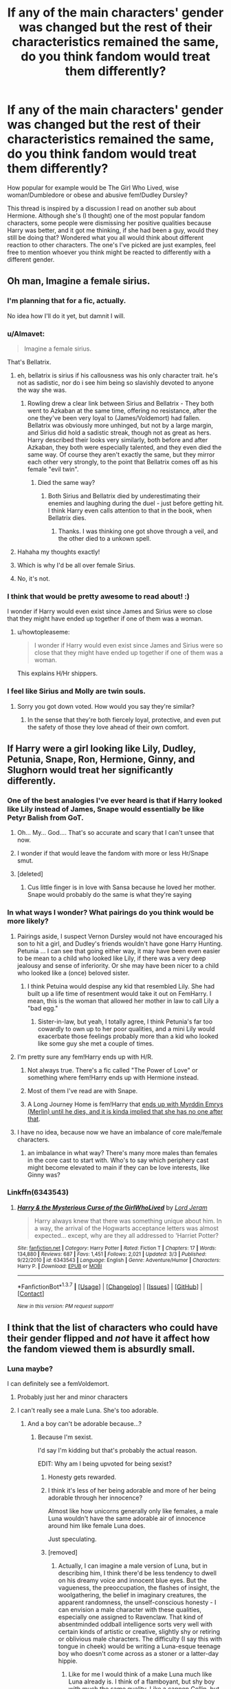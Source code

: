 #+TITLE: If any of the main characters' gender was changed but the rest of their characteristics remained the same, do you think fandom would treat them differently?

* If any of the main characters' gender was changed but the rest of their characteristics remained the same, do you think fandom would treat them differently?
:PROPERTIES:
:Author: 360Saturn
:Score: 36
:DateUnix: 1457827259.0
:DateShort: 2016-Mar-13
:FlairText: Discussion
:END:
How popular for example would be The Girl Who Lived, wise woman!Dumbledore or obese and abusive fem!Dudley Dursley?

This thread is inspired by a discussion I read on another sub about Hermione. Although she's (I thought) one of the most popular fandom characters, some people were dismissing her positive qualities because Harry was better, and it got me thinking, if she had been a guy, would they still be doing that? Wondered what you all would think about different reaction to other characters. The one's I've picked are just examples, feel free to mention whoever you think might be reacted to differently with a different gender.


** Oh man, Imagine a female sirius.
:PROPERTIES:
:Author: Triliro
:Score: 35
:DateUnix: 1457828101.0
:DateShort: 2016-Mar-13
:END:

*** I'm planning that for a fic, actually.

No idea how I'll do it yet, but damnit I will.
:PROPERTIES:
:Author: Averant
:Score: 16
:DateUnix: 1457835875.0
:DateShort: 2016-Mar-13
:END:


*** u/Almavet:
#+begin_quote
  Imagine a female sirius.
#+end_quote

That's Bellatrix.
:PROPERTIES:
:Author: Almavet
:Score: 11
:DateUnix: 1457848042.0
:DateShort: 2016-Mar-13
:END:

**** eh, bellatrix is sirius if his callousness was his only character trait. he's not as sadistic, nor do i see him being so slavishly devoted to anyone the way she was.
:PROPERTIES:
:Author: schrodingergone
:Score: 8
:DateUnix: 1457875647.0
:DateShort: 2016-Mar-13
:END:

***** Rowling drew a clear link between Sirius and Bellatrix - They both went to Azkaban at the same time, offering no resistance, after the one they've been very loyal to (James/Voldemort) had fallen. Bellatrix was obviously more unhinged, but not by a large margin, and Sirius did hold a sadistic streak, though not as great as hers. Harry described their looks very similarly, both before and after Azkaban, they both were especially talented, and they even died the same way. Of course they aren't exactly the same, but they mirror each other very strongly, to the point that Bellatrix comes off as his female "evil twin".
:PROPERTIES:
:Author: Almavet
:Score: 15
:DateUnix: 1457881191.0
:DateShort: 2016-Mar-13
:END:

****** Died the same way?
:PROPERTIES:
:Author: Puidwen
:Score: 1
:DateUnix: 1457939259.0
:DateShort: 2016-Mar-14
:END:

******* Both Sirius and Bellatrix died by underestimating their enemies and laughing during the duel - just before getting hit. I think Harry even calls attention to that in the book, when Bellatrix dies.
:PROPERTIES:
:Author: Almavet
:Score: 4
:DateUnix: 1457945133.0
:DateShort: 2016-Mar-14
:END:

******** Thanks. I was thinking one got shove through a veil, and the other died to a unkown spell.
:PROPERTIES:
:Author: Puidwen
:Score: 1
:DateUnix: 1458029856.0
:DateShort: 2016-Mar-15
:END:


**** Hahaha my thoughts exactly!
:PROPERTIES:
:Author: rimasshai
:Score: 1
:DateUnix: 1457866586.0
:DateShort: 2016-Mar-13
:END:


**** Which is why I'd be all over female Sirius.
:PROPERTIES:
:Author: UndeadBBQ
:Score: 1
:DateUnix: 1457875599.0
:DateShort: 2016-Mar-13
:END:


**** No, it's not.
:PROPERTIES:
:Author: Karinta
:Score: 1
:DateUnix: 1457914495.0
:DateShort: 2016-Mar-14
:END:


*** I think that would be pretty awesome to read about! :)

I wonder if Harry would even exist since James and Sirius were so close that they might have ended up together if one of them was a woman.
:PROPERTIES:
:Author: Canadian_Squirrel
:Score: 3
:DateUnix: 1457858550.0
:DateShort: 2016-Mar-13
:END:

**** u/howtopleaseme:
#+begin_quote
  I wonder if Harry would even exist since James and Sirius were so close that they might have ended up together if one of them was a woman.
#+end_quote

This explains H/Hr shippers.
:PROPERTIES:
:Author: howtopleaseme
:Score: 9
:DateUnix: 1457875952.0
:DateShort: 2016-Mar-13
:END:


*** I feel like Sirius and Molly are twin souls.
:PROPERTIES:
:Author: starazona
:Score: 1
:DateUnix: 1457834874.0
:DateShort: 2016-Mar-13
:END:

**** Sorry you got down voted. How would you say they're similar?
:PROPERTIES:
:Author: boomberrybella
:Score: 2
:DateUnix: 1457880741.0
:DateShort: 2016-Mar-13
:END:

***** In the sense that they're both fiercely loyal, protective, and even put the safety of those they love ahead of their own comfort.
:PROPERTIES:
:Author: starazona
:Score: 2
:DateUnix: 1457885251.0
:DateShort: 2016-Mar-13
:END:


** If Harry were a girl looking like Lily, Dudley, Petunia, Snape, Ron, Hermione, Ginny, and Slughorn would treat her significantly differently.
:PROPERTIES:
:Author: InquisitorCOC
:Score: 28
:DateUnix: 1457828138.0
:DateShort: 2016-Mar-13
:END:

*** One of the best analogies I've ever heard is that if Harry looked like Lily instead of James, Snape would essentially be like Petyr Balish from GoT.
:PROPERTIES:
:Author: ptrst
:Score: 29
:DateUnix: 1457852862.0
:DateShort: 2016-Mar-13
:END:

**** Oh... My... God.... That's so accurate and scary that I can't unsee that now.
:PROPERTIES:
:Author: Cersei_nemo
:Score: 7
:DateUnix: 1457883648.0
:DateShort: 2016-Mar-13
:END:


**** I wonder if that would leave the fandom with more or less Hr/Snape smut.
:PROPERTIES:
:Score: 2
:DateUnix: 1458640291.0
:DateShort: 2016-Mar-22
:END:


**** [deleted]
:PROPERTIES:
:Score: 1
:DateUnix: 1457875194.0
:DateShort: 2016-Mar-13
:END:

***** Cus little finger is in love with Sansa because he loved her mother. Snape would probably do the same is what they're saying
:PROPERTIES:
:Author: Dualmilion
:Score: 7
:DateUnix: 1457875645.0
:DateShort: 2016-Mar-13
:END:


*** In what ways I wonder? What pairings do you think would be more likely?
:PROPERTIES:
:Author: 360Saturn
:Score: 4
:DateUnix: 1457831943.0
:DateShort: 2016-Mar-13
:END:

**** Pairings aside, I suspect Vernon Dursley would not have encouraged his son to hit a girl, and Dudley's friends wouldn't have gone Harry Hunting. Petunia ... I can see that going either way, it may have been even easier to be mean to a child who looked like Lily, if there was a very deep jealousy and sense of inferiority. Or she may have been nicer to a child who looked like a (once) beloved sister.
:PROPERTIES:
:Author: t1mepiece
:Score: 28
:DateUnix: 1457837238.0
:DateShort: 2016-Mar-13
:END:

***** I think Petuina would despise any kid that resembled Lily. She had built up a life time of resentment would take it out on FemHarry. I mean, this is the woman that allowed her mother in law to call Lily a "bad egg."
:PROPERTIES:
:Author: Lyion
:Score: 11
:DateUnix: 1457840559.0
:DateShort: 2016-Mar-13
:END:

****** Sister-in-law, but yeah, I totally agree, I think Petunia's far too cowardly to own up to her poor qualities, and a mini Lily would exacerbate those feelings probably more than a kid who looked like some guy she met a couple of times.
:PROPERTIES:
:Author: bisonburgers
:Score: 6
:DateUnix: 1457856896.0
:DateShort: 2016-Mar-13
:END:


**** I'm pretty sure any fem!Harry ends up with H/R.
:PROPERTIES:
:Author: howtopleaseme
:Score: 1
:DateUnix: 1457876033.0
:DateShort: 2016-Mar-13
:END:

***** Not always true. There's a fic called "The Power of Love" or something where fem!Harry ends up with Hermione instead.
:PROPERTIES:
:Author: Cersei_nemo
:Score: 1
:DateUnix: 1457883735.0
:DateShort: 2016-Mar-13
:END:


***** Most of them I've read are with Snape.
:PROPERTIES:
:Author: fearandselfloathing_
:Score: 1
:DateUnix: 1457916355.0
:DateShort: 2016-Mar-14
:END:


***** A Long Journey Home is fem!Harry that [[/spoiler][ends up with Myrddin Emrys (Merlin) until he dies, and it is kinda implied that she has no one after that]].
:PROPERTIES:
:Author: yarglethatblargle
:Score: 1
:DateUnix: 1457930058.0
:DateShort: 2016-Mar-14
:END:


**** I have no idea, because now we have an imbalance of core male/female characters.
:PROPERTIES:
:Author: InquisitorCOC
:Score: 0
:DateUnix: 1457832655.0
:DateShort: 2016-Mar-13
:END:

***** an imbalance in what way? There's many more males than females in the core cast to start with. Who's to say which periphery cast might become elevated to main if they can be love interests, like Ginny was?
:PROPERTIES:
:Author: 360Saturn
:Score: 14
:DateUnix: 1457836495.0
:DateShort: 2016-Mar-13
:END:


*** Linkffn(6343543)
:PROPERTIES:
:Author: 0Foxy0Engineer0
:Score: 1
:DateUnix: 1457950522.0
:DateShort: 2016-Mar-14
:END:

**** [[http://www.fanfiction.net/s/6343543/1/][*/Harry & the Mysterious Curse of the GirlWhoLived/*]] by [[https://www.fanfiction.net/u/13839/Lord-Jeram][/Lord Jeram/]]

#+begin_quote
  Harry always knew that there was something unique about him. In a way, the arrival of the Hogwarts acceptance letters was almost expected... except, why are they all addressed to 'Harriet Potter?
#+end_quote

^{/Site/: [[http://www.fanfiction.net/][fanfiction.net]] *|* /Category/: Harry Potter *|* /Rated/: Fiction T *|* /Chapters/: 17 *|* /Words/: 134,880 *|* /Reviews/: 687 *|* /Favs/: 1,451 *|* /Follows/: 2,021 *|* /Updated/: 3/3 *|* /Published/: 9/22/2010 *|* /id/: 6343543 *|* /Language/: English *|* /Genre/: Adventure/Humor *|* /Characters/: Harry P. *|* /Download/: [[http://www.p0ody-files.com/ff_to_ebook/ffn-bot/index.php?id=6343543&source=ff&filetype=epub][EPUB]] or [[http://www.p0ody-files.com/ff_to_ebook/ffn-bot/index.php?id=6343543&source=ff&filetype=mobi][MOBI]]}

--------------

*FanfictionBot*^{1.3.7} *|* [[[https://github.com/tusing/reddit-ffn-bot/wiki/Usage][Usage]]] | [[[https://github.com/tusing/reddit-ffn-bot/wiki/Changelog][Changelog]]] | [[[https://github.com/tusing/reddit-ffn-bot/issues/][Issues]]] | [[[https://github.com/tusing/reddit-ffn-bot/][GitHub]]] | [[[https://www.reddit.com/message/compose?to=%2Fu%2Ftusing][Contact]]]

^{/New in this version: PM request support!/}
:PROPERTIES:
:Author: FanfictionBot
:Score: 1
:DateUnix: 1457950560.0
:DateShort: 2016-Mar-14
:END:


** I think that the list of characters who could have their gender flipped and /not/ have it affect how the fandom viewed them is absurdly small.
:PROPERTIES:
:Author: Iyrsiiea
:Score: 21
:DateUnix: 1457828697.0
:DateShort: 2016-Mar-13
:END:

*** Luna maybe?

I can definitely see a femVoldemort.
:PROPERTIES:
:Author: TheGreatGatsby2827
:Score: 14
:DateUnix: 1457830987.0
:DateShort: 2016-Mar-13
:END:

**** Probably just her and minor characters
:PROPERTIES:
:Author: starazona
:Score: 7
:DateUnix: 1457835486.0
:DateShort: 2016-Mar-13
:END:


**** I can't really see a male Luna. She's too adorable.
:PROPERTIES:
:Author: Averant
:Score: 10
:DateUnix: 1457835932.0
:DateShort: 2016-Mar-13
:END:

***** And a boy can't be adorable because...?
:PROPERTIES:
:Author: t1mepiece
:Score: 17
:DateUnix: 1457838066.0
:DateShort: 2016-Mar-13
:END:

****** Because I'm sexist.

I'd say I'm kidding but that's probably the actual reason.

EDIT: Why am I being upvoted for being sexist?
:PROPERTIES:
:Author: Averant
:Score: 42
:DateUnix: 1457841642.0
:DateShort: 2016-Mar-13
:END:

******* Honesty gets rewarded.
:PROPERTIES:
:Author: UndeadBBQ
:Score: 22
:DateUnix: 1457875681.0
:DateShort: 2016-Mar-13
:END:


******* I think it's less of her being adorable and more of her being adorable through her innocence?

Almost like how unicorns generally only like females, a male Luna wouldn't have the same adorable air of innocence around him like female Luna does.

Just speculating.
:PROPERTIES:
:Author: NaughtyGaymer
:Score: 10
:DateUnix: 1457869887.0
:DateShort: 2016-Mar-13
:END:


******* [removed]
:PROPERTIES:
:Score: 4
:DateUnix: 1457892765.0
:DateShort: 2016-Mar-13
:END:

******** Actually, I can imagine a male version of Luna, but in describing him, I think there'd be less tendency to dwell on his dreamy voice and innocent blue eyes. But the vagueness, the preoccupation, the flashes of insight, the woolgathering, the belief in imaginary creatures, the apparent randomness, the unself-conscious honesty - I can envision a male character with these qualities, especially one assigned to Ravenclaw. That kind of absentminded oddball intelligence sorts very well with certain kinds of artistic or creative, slightly shy or retiring or oblivious male characters. The difficulty (I say this with tongue in cheek) would be writing a Luna-esque teenage boy who doesn't come across as a stoner or a latter-day hippie.
:PROPERTIES:
:Author: beta_reader
:Score: 16
:DateUnix: 1457907738.0
:DateShort: 2016-Mar-14
:END:

********* Like for me I would think of a make Luna much like Luna already is. I think of a flamboyant, but shy boy with much the same quality. Like a cannon Collin, but more..... Flighty is not the right word, but along that train of thought
:PROPERTIES:
:Author: 0Foxy0Engineer0
:Score: 1
:DateUnix: 1457950762.0
:DateShort: 2016-Mar-14
:END:


******* u/deleted:
#+begin_quote
  Why am I being upvoted for being sexist?
#+end_quote

If you can recognise it you can address it.
:PROPERTIES:
:Score: 8
:DateUnix: 1457878808.0
:DateShort: 2016-Mar-13
:END:


******* BECAUSE.... REASONS!!
:PROPERTIES:
:Author: TinyFoxFairyGirl
:Score: 1
:DateUnix: 1457864433.0
:DateShort: 2016-Mar-13
:END:

******** Yes
:PROPERTIES:
:Author: 0Foxy0Engineer0
:Score: 1
:DateUnix: 1457950620.0
:DateShort: 2016-Mar-14
:END:


** If Harry were female, she'd get a lot more hate for how whiny she was in /OotP/.
:PROPERTIES:
:Author: jeffala
:Score: 20
:DateUnix: 1457856327.0
:DateShort: 2016-Mar-13
:END:


** If it's Harry, the whole dynamic changes because she would be spending time in the girls' dorm, relating more regularly with the other witches and probably having very little to do with the Weasleys.

Flipping Hermione into a nerdy sixth dormmate would put the main cast into a particularly male-minded state. I think the story would lose quite a bit of perspective and 'Horatio' would be competing with Neville for sympathy.

Flipping Ron to Veronica might have less disruptive impact and more positive outcomes, as her courage would be lauded and her moments of selfishness and distrust might be ascribed to being affected emotionally. Girls turning attitudes on their friends isn't seen as exactly the same sort of betrayal as Ron's breaking loyalty was.

The best option might be to reverse all three, as Harriet and Veronica might still bond more for being the sporty sort compared to Lavender and Parvati, and a scruffy but smart Horatio might be accepted more readily as taking a brotherly concern for Harriet and carrying a torch for the loud, clumsy but ultimately funny and supportive Veronica.

So many interpretations are possible.
:PROPERTIES:
:Author: wordhammer
:Score: 32
:DateUnix: 1457837541.0
:DateShort: 2016-Mar-13
:END:

*** In that case, Ginny would also behave more naturally in front of Harriet, and they might find out the Diary earlier together with Veronica.
:PROPERTIES:
:Author: InquisitorCOC
:Score: 10
:DateUnix: 1457842966.0
:DateShort: 2016-Mar-13
:END:


*** Thats the problem with this question is that most of Ron's problems stem from his jealousy, which comes from being the 6th son.
:PROPERTIES:
:Author: howtopleaseme
:Score: 5
:DateUnix: 1457876179.0
:DateShort: 2016-Mar-13
:END:

**** Gender-flip all the Weasley kids then maybe? Ginny becomes Arthur (or Molly)'s long-awaited son after a string of daughters. That might make for an interesting AU in itself.
:PROPERTIES:
:Author: 360Saturn
:Score: 9
:DateUnix: 1457889056.0
:DateShort: 2016-Mar-13
:END:

***** Then you'd have to flip to Fem!Harry as well so Ron could feel properly inferior to her friend.
:PROPERTIES:
:Author: howtopleaseme
:Score: 2
:DateUnix: 1457943040.0
:DateShort: 2016-Mar-14
:END:


*** All three reversed has been done in Chapters 30 and 31 of Darklooshkin's "The Random Craziness File"

[[https://www.fanfiction.net/s/8222091/30/The-random-craziness-file]]
:PROPERTIES:
:Author: Starfox5
:Score: 2
:DateUnix: 1457861697.0
:DateShort: 2016-Mar-13
:END:


*** u/Karinta:
#+begin_quote
  Flipping Ron to Veronica
#+end_quote

I fucking *hate* when people automatically assume those names are somehow equivalent. "Veronica" has no connection with the Weasley theme-naming (royalty).
:PROPERTIES:
:Author: Karinta
:Score: 4
:DateUnix: 1457844993.0
:DateShort: 2016-Mar-13
:END:

**** Veronica is just a quick and easy way for someone to point out that it's Ron Weasley, but a girl. Helps keep that connection to canon, while still being fanfiction.

What kind of royalty has the name of /Percy/?
:PROPERTIES:
:Author: yarglethatblargle
:Score: 16
:DateUnix: 1457849073.0
:DateShort: 2016-Mar-13
:END:

***** His name's Percival- this, their father Arthur and Ginevra (a variant of Guinivere) all relate to the Camelot story. Ronald is a Scots name meaning great counselor, and it has a certain vocal similarity to the author's friend Sean, who was partly a model for the character.

I grabbed Veronica for the association as you said, but it might have been better if she were named Izzy (as in Yseult or Isabelle).
:PROPERTIES:
:Author: wordhammer
:Score: 13
:DateUnix: 1457849459.0
:DateShort: 2016-Mar-13
:END:

****** There is nothing in canon saying that his name is Percival, just like how Fred is Fred and not Frederick. Honestly, the Weasley name theme that you brought up is subtle enough that ignoring it would probably be fine. If it was a Black, not so much (except for Phineas Nigellus, even though it has Greek mythology and Hebrew connections).

Didn't know that about the meaning of Ronald. Pretty cool. My name only means son of [name] and that's boring as all hell.
:PROPERTIES:
:Author: yarglethatblargle
:Score: 6
:DateUnix: 1457850103.0
:DateShort: 2016-Mar-13
:END:

******* u/zsmg:
#+begin_quote
  There is nothing in canon saying that his name is Percival
#+end_quote

No his full name is Percival Ignatius Weasley, this is revealed during Harry's Ministry hearing in OotP.
:PROPERTIES:
:Author: zsmg
:Score: 21
:DateUnix: 1457857317.0
:DateShort: 2016-Mar-13
:END:


******* Honestly, it's not that their naming theme is subtle, but rather that we very rarely hear the full versions of their names. On one hand, you have names like “Bill”, “Charlie”, or “Ginny”; and on the other hand, there is the seldom-heard “William”, “Charles”, or “Ginevra”. Fred and George are also a part of the theme, albeit more subtly, as there was a king named George who ruled immediately after a king named Frederick (which “Fred” is a diminutive of) due to the latter's early demise; I'd think it a fitting set of names for twins if one were to try keeping with the naming theme. Percival, likewise, since his name is also of the princely sort.

The one who doesn't fit the theme naming fully is actually Ronald, but only because his name is a Scots one and I suspect that anyone trying to go for theme naming of this sort would lose their steam at the 6th kid of the same sex.
:PROPERTIES:
:Author: Kazeto
:Score: 4
:DateUnix: 1457916057.0
:DateShort: 2016-Mar-14
:END:


***** Percival was one of King Arthur's knights, BTW.
:PROPERTIES:
:Author: Karinta
:Score: 2
:DateUnix: 1457849829.0
:DateShort: 2016-Mar-13
:END:

****** The name Perceval is also known to be the surname of a British PM, so it's possible he was called that as a reference to what his role in the story was. A politician, named after a real life politician.
:PROPERTIES:
:Author: Cersei_nemo
:Score: 3
:DateUnix: 1457883348.0
:DateShort: 2016-Mar-13
:END:


****** Sir Percival was the knight who saw the Grail. Though I don't think he was royalty off the top of my head. Been a while since I read any Arthurian mythos stuff, and even then it was only Sir Gawain and the Green Knight.
:PROPERTIES:
:Author: yarglethatblargle
:Score: 2
:DateUnix: 1457850267.0
:DateShort: 2016-Mar-13
:END:

******* You can stretch it to say that all landed knights and lords are related to royalty, but very few of them are outright members of a monarch's family. Distantly related perhaps, but none of them are outright members of royalty.
:PROPERTIES:
:Author: Cersei_nemo
:Score: 1
:DateUnix: 1457883548.0
:DateShort: 2016-Mar-13
:END:


**** u/zsmg:
#+begin_quote
  "Veronica" has no connection with the Weasley theme-naming (royalty).
#+end_quote

There's never been a king called "Ronald" though, so his name doesn't quite fit the naming theme.
:PROPERTIES:
:Author: zsmg
:Score: 4
:DateUnix: 1457857574.0
:DateShort: 2016-Mar-13
:END:

***** Just because it isn't so obvious as being the name of a king doesn't mean that Ronald has no relation to royalty. It means Mighty counsellor/ ruler.
:PROPERTIES:
:Author: froggym
:Score: 1
:DateUnix: 1457871448.0
:DateShort: 2016-Mar-13
:END:


***** [[http://www.behindthename.com/name/ronald][Ronald]] is a Scottish form of [[http://www.behindthename.com/name/ragnvaldr][Ragnvaldr]], an Old Norse name roughly meaning "counsel of a ruler". So it does fit, though through a circuitous route. And anyway, JKR came up with his name before any of his family's names.
:PROPERTIES:
:Author: Karinta
:Score: 1
:DateUnix: 1457881346.0
:DateShort: 2016-Mar-13
:END:

****** u/zsmg:
#+begin_quote
  So it does fit, though through a circuitous route.
#+end_quote

By this definition Veronica would count as well as Ptolemaic is a /Greek/ (Greeks are European) royal family who happens to rule Egypt.

Personally I suspect that the name is supposed to be "counsel/advice to a ruler", as someone who gives counsel or advice to a ruler will always be in the shadow of a ruler. It also happens to be that all of Ron's siblings, parents and best friend are named after English or British rulers. Furthermore the meaning of Harry's name, whether it's diminutive of Henry or Harold, can mean "home ruler" or "army" "ruler". This fits Ron's character as he is forever overshadowed by his best friend and siblings.

Do I think Veronica is a perfect match? No, as it lacks the same subtle meaning. But as a non-British/English ruler name it would still work.
:PROPERTIES:
:Author: zsmg
:Score: 2
:DateUnix: 1457946104.0
:DateShort: 2016-Mar-14
:END:


****** Veronica is the Latin version of berenice which was one of the commonly used names for ptolemaic queens
:PROPERTIES:
:Author: PawnJJ
:Score: 1
:DateUnix: 1457906151.0
:DateShort: 2016-Mar-14
:END:

******* The Latin version of an old Greek name. I'd think it unlikely that they'd be aware of any meaning the name might possibly have since all the names they gave to their children were rather ... British, be it English or Scots, and the wizarding community seems a tad isolated.

In any case, not like I'd mind if any author decided to use that name for a gender-flipped Ron, for as long as it actually made any sense in the story.
:PROPERTIES:
:Author: Kazeto
:Score: 1
:DateUnix: 1457916298.0
:DateShort: 2016-Mar-14
:END:


******* u/Karinta:
#+begin_quote
  Ptolemaic
#+end_quote

The theme naming for the Weasleys is British/European royalty, and in particular the Arthurian legends.
:PROPERTIES:
:Author: Karinta
:Score: 1
:DateUnix: 1457922305.0
:DateShort: 2016-Mar-14
:END:


*** u/Frix:
#+begin_quote
  horatio
#+end_quote

A male version of the name "Hermione" would be "Orestes".
:PROPERTIES:
:Author: Frix
:Score: 1
:DateUnix: 1457937024.0
:DateShort: 2016-Mar-14
:END:


*** [deleted]
:PROPERTIES:
:Score: 0
:DateUnix: 1457840463.0
:DateShort: 2016-Mar-13
:END:

**** Rest assured, if I were to write such a tale, they'd be Laurel, Donna and Orpheus.

And Laurel's overweight, domineering cousin would be Barbara Dursley.
:PROPERTIES:
:Author: wordhammer
:Score: 4
:DateUnix: 1457850277.0
:DateShort: 2016-Mar-13
:END:


** Well, first of all, if it were Harriet Potter and the Philosopher's Stone, I suspect that it would not have become a worldwide phenomenon, and we wouldn't be here (in this sub). Which is a shame, but hard to to deny.

It is simply much harder to convince boys to read books with female protagonists than it is to convince girls to read books with male protagonists. And it probably holds true into adulthood. I simply can't think of many books with female protagonists I can imagine many men reading.
:PROPERTIES:
:Author: t1mepiece
:Score: 21
:DateUnix: 1457836243.0
:DateShort: 2016-Mar-13
:END:

*** The Hunger Games?
:PROPERTIES:
:Author: ShannahM
:Score: 11
:DateUnix: 1457837887.0
:DateShort: 2016-Mar-13
:END:

**** There are always exceptions. And it's easier with older boys than younger. But Katniss is not exactly gender-typical in her behavior, dress, and attitudes. A girl who hunts for food, is an excellent archer, doesn't express (or even deal with) her emotions well, and is in a survival contest is a lot easier sell to boys than most female characters. And seriously, gender-flipping Katniss would make almost no difference to the character - although it obviously would to some of the plot.
:PROPERTIES:
:Author: t1mepiece
:Score: 20
:DateUnix: 1457838545.0
:DateShort: 2016-Mar-13
:END:

***** While I can't disagree with what you said, I do think there are a lot of very feminine things that Katniss goes through. I thought her confusion on which boy she liked honestly so close to my own confusion as a girl trying to figure out what it even meant to have a crush and kissing someone what kissing wasn't even all that fun. I think if Katniss had been a guy, his confusing feelings on which girl he liked would have been treated very differently.

I have some major issues with those books, but I do think the author did a really good job making her feel very female and very teenage in terms of her progressing maturity.
:PROPERTIES:
:Author: bisonburgers
:Score: 5
:DateUnix: 1457857437.0
:DateShort: 2016-Mar-13
:END:

****** I'm not saying she's not an accurate portrayal of a teenage girl. I'm saying it's easier to get boys to read books about a girl who has obvious "masculine" traits like hunting and survival skills, rather than books about a more traditionally feminine girl. And popular series with a female protagonist are still the exception, not the norm.
:PROPERTIES:
:Author: t1mepiece
:Score: 2
:DateUnix: 1457873330.0
:DateShort: 2016-Mar-13
:END:

******* Only because everyone tells boys they shouldn't read books (or watch tv shows or movies) about girls. Kids themselves don't actually see such a difference until an adult puts it there in their heads.
:PROPERTIES:
:Author: 360Saturn
:Score: 1
:DateUnix: 1457889284.0
:DateShort: 2016-Mar-13
:END:


******* Ah, got it. Yeah, I'd agree with that.
:PROPERTIES:
:Author: bisonburgers
:Score: 1
:DateUnix: 1457890735.0
:DateShort: 2016-Mar-13
:END:


**** Hunger games has a decade on Harry Potter. It might not seem like much time but things have changed a lot. It really is for a different audience.
:PROPERTIES:
:Author: froggym
:Score: 4
:DateUnix: 1457871559.0
:DateShort: 2016-Mar-13
:END:


**** That's a book about murdering loads of people with a female lead that is basically a stereotypical boy. Like if they'd changed Harriet into that kind of person and Hogwarts into Battle School then maybe.
:PROPERTIES:
:Score: 1
:DateUnix: 1457878995.0
:DateShort: 2016-Mar-13
:END:


*** I dunno, Harriet the Spy and the Philosopher's Stone has a strong appeal.
:PROPERTIES:
:Author: Krististrasza
:Score: 1
:DateUnix: 1457868971.0
:DateShort: 2016-Mar-13
:END:


** [deleted]
:PROPERTIES:
:Score: 7
:DateUnix: 1457866942.0
:DateShort: 2016-Mar-13
:END:

*** There's "Harry Potter: The Serpent Lord" with a female Draco.

linkffn(6863983)
:PROPERTIES:
:Author: Starfox5
:Score: 2
:DateUnix: 1457880488.0
:DateShort: 2016-Mar-13
:END:

**** Oh my goodness. I liked the premise, but seriously? I'm ten chapters in and Harry just cast "*/incancerous/*," presumably inflicting his enemy with rapid, uncontrolled cell division.

There's also this beauty of a line:

#+begin_quote
  On the evening of April twenty eighth, Hagrid had Norberta - he called the dragonett like that - go asleep thanks to special food and a potion and placed her into the transportation box.
#+end_quote

Go asleep. Yikes.
:PROPERTIES:
:Author: lettuceeatcake
:Score: 4
:DateUnix: 1457970361.0
:DateShort: 2016-Mar-14
:END:

***** Is it bad, or are there just a few bad lines and spelling mistakes?
:PROPERTIES:
:Author: Doomchicken7
:Score: 1
:DateUnix: 1457975198.0
:DateShort: 2016-Mar-14
:END:

****** Well, it's definitely not just a few...If you can skim-read it, it might not bother you too much. It says it's been beta-read, but the author definitely needs a new beta reader if that's the case.
:PROPERTIES:
:Author: lettuceeatcake
:Score: 1
:DateUnix: 1457975476.0
:DateShort: 2016-Mar-14
:END:


**** [[http://www.fanfiction.net/s/6863983/1/][*/Harry Potter: the Serpent Lord/*]] by [[https://www.fanfiction.net/u/1755410/NHunter][/NHunter/]]

#+begin_quote
  "Unfortunately, the first magical child young Harry Potter met in Diagon Alley was a Malfoy. Draconica Malfoy to be exact..." Harry/Draconica Harry/fem-Draco. This IS HET! will eventually contain Intelligent!dark-medic!strong!Harry, likeable!Draconica and some bashing for others.
#+end_quote

^{/Site/: [[http://www.fanfiction.net/][fanfiction.net]] *|* /Category/: Harry Potter *|* /Rated/: Fiction M *|* /Chapters/: 75 *|* /Words/: 269,161 *|* /Reviews/: 2,059 *|* /Favs/: 3,057 *|* /Follows/: 2,680 *|* /Updated/: 8/20/2014 *|* /Published/: 4/1/2011 *|* /Status/: Complete *|* /id/: 6863983 *|* /Language/: English *|* /Genre/: Adventure *|* /Characters/: <Harry P., OC> *|* /Download/: [[http://www.p0ody-files.com/ff_to_ebook/ffn-bot/index.php?id=6863983&source=ff&filetype=epub][EPUB]] or [[http://www.p0ody-files.com/ff_to_ebook/ffn-bot/index.php?id=6863983&source=ff&filetype=mobi][MOBI]]}

--------------

*FanfictionBot*^{1.3.7} *|* [[[https://github.com/tusing/reddit-ffn-bot/wiki/Usage][Usage]]] | [[[https://github.com/tusing/reddit-ffn-bot/wiki/Changelog][Changelog]]] | [[[https://github.com/tusing/reddit-ffn-bot/issues/][Issues]]] | [[[https://github.com/tusing/reddit-ffn-bot/][GitHub]]] | [[[https://www.reddit.com/message/compose?to=%2Fu%2Ftusing][Contact]]]

^{/New in this version: PM request support!/}
:PROPERTIES:
:Author: FanfictionBot
:Score: 1
:DateUnix: 1457880546.0
:DateShort: 2016-Mar-13
:END:


** In the vast majority of fictional properties - especially the really popular ones - characters tend reflect and promote traditional gender role expectations. This is true in HP, too, though HP is a bit better than many.

So what happens when you flip genders? You violate gender norms. Male characters become more reserved, more nurturing, and to play supportive roles. Female characters become more adventurous, take more risks, and save princes from dragons.

Would fandom treat the characters differently? You betcha! A lot of fandom would be outraged, quite frankly, though most either wouldn't consciously understand why or, if they did, they'd deny it. Or maybe try to rationalize it.

Change all the genders in the Avengers. Or Star Wars. Or Harry Potter. A lot of people will have trouble accepting it. It will just "feel wrong" to them because the male and female characters are suddenly behaving contrary to expectations.

This is one reason why I tend to write female Harry stories - to put a female in the role of taking risks and saving the day. I find it amusing how often I've seen the objection of "what's the point?" to flipping Harry's gender, as if there weren't any problem in how gender is treated in fiction.

As to the specifics you raise, I suspect that "Herman" wouldn't be derided as a bossy know-it-all. He'd simply be assertive and confident, like a boy is supposed to be. Competitive, too, and while it's in academics instead of sports, that's also acceptable for boys.
:PROPERTIES:
:Author: philosophize
:Score: 23
:DateUnix: 1457830890.0
:DateShort: 2016-Mar-13
:END:

*** As a frequent "what's the point?" thinker you have just provided a legitimate point, and its the first I've seen.

I understand your amusement, but there are some (such as me before reading your comment) who have never understood why. So explanations, even just copying your comment, help too!
:PROPERTIES:
:Author: Raspberrypirate
:Score: 5
:DateUnix: 1457831983.0
:DateShort: 2016-Mar-13
:END:


*** Not to mention how people wouldn't accept suddenly! so many more female characters. You really wouldn't think from Tv shows, books, and movies that there are as many women as men in the world - actually a slightly higher percentage!
:PROPERTIES:
:Author: 360Saturn
:Score: 7
:DateUnix: 1457889180.0
:DateShort: 2016-Mar-13
:END:


*** u/Almavet:
#+begin_quote
  He'd simply be assertive and confident, like a boy is supposed to be. Competitive, too, and while it's in academics instead of sports, that's also acceptable for boys.
#+end_quote

So he'd be Percy.
:PROPERTIES:
:Author: Almavet
:Score: 10
:DateUnix: 1457847919.0
:DateShort: 2016-Mar-13
:END:

**** Except Hermione decided there were things more important than rules in, like, first year. It took Percy til book seven (so til he was what, like, 21ish?) to make that call.
:PROPERTIES:
:Author: ptrst
:Score: 7
:DateUnix: 1457852980.0
:DateShort: 2016-Mar-13
:END:

***** setting fire to Snape is not a Percy move, that's for sure. or stealing his ingredients..
:PROPERTIES:
:Author: sfjoellen
:Score: 10
:DateUnix: 1457855103.0
:DateShort: 2016-Mar-13
:END:

****** To be fair, though, it's /Snape/; there might actually be a rule that setting him on fire is fair game.

Good point with the ingredients, though.
:PROPERTIES:
:Author: Kazeto
:Score: 2
:DateUnix: 1457919902.0
:DateShort: 2016-Mar-14
:END:

******* fully agree on the immolation of the greasy git. Alan, no.. Severus.. oh my God yes.
:PROPERTIES:
:Author: sfjoellen
:Score: 1
:DateUnix: 1457941804.0
:DateShort: 2016-Mar-14
:END:


***** Of course, he wasn't close to Harry Potter.
:PROPERTIES:
:Author: Almavet
:Score: 1
:DateUnix: 1457865574.0
:DateShort: 2016-Mar-13
:END:


*** But that's not what OP is asking. Obviously people will behave differently depending of their gender, but OP is opening the possiblitly of "What if they didn't, for some unkown unexplicable reason. "Herman" (I like Hadrian more) would not be any different: He would behave exactly as Hermione does. How would fans react to that?
:PROPERTIES:
:Author: Hpfm2
:Score: 0
:DateUnix: 1457831133.0
:DateShort: 2016-Mar-13
:END:

**** I didn't write anything about characters behaving differently because of having a different gender. Perhaps you meant to respond to someone else?

My comment about Herman was made under the assumption that he does behave just as Hermione does. And, as I said, fans would react negatively because so many would object to the violation of gender behavior norms.
:PROPERTIES:
:Author: philosophize
:Score: 7
:DateUnix: 1457870825.0
:DateShort: 2016-Mar-13
:END:

***** Huh. I think I may have skimmed your comment and only actually read the last paragraph. Or maybe I was just sleepy.
:PROPERTIES:
:Author: Hpfm2
:Score: 1
:DateUnix: 1457870941.0
:DateShort: 2016-Mar-13
:END:


** I'm sure the PMS jokes would never end with a female Ron. Female Harry wouldn't be considered so damn passive because gender roles generally don't expect women to be as action-oriented. Male Hermione would probably have many many fewer fans, cuz no more Emma Watson.

The lack of a Dumbledore beard would be a great loss, but I think the changes there would be the least; it would still be the archetypal wizard, but as a woman. (Obviously flipping Dumbledore's gender should flip McGonagall's, too.)

A imagine a female Riddle would cause the majority of Death Eater recruits to also be female, and it would have (un)intended "feminism" overtones instead of racial.

I can't really think of any other major characters.
:PROPERTIES:
:Author: Fufu_00
:Score: 8
:DateUnix: 1457870820.0
:DateShort: 2016-Mar-13
:END:

*** Dumbledore would be interesting, actually. For one thing, the Dumbledore/Grindelwald relationship would probably be made canon, even if JKR decided to keep it one-sided (because as far as I recall, she never said Gellert returned Albus' feelings). The backstory of a powerful female character being so blinded by love that she falls prey to an authoritarian daydream, gets her younger sister killed, and then swears off love for the rest of her exceedingly long life would be somewhat regressive, though. Much like the celibate gay headmaster narrative. Especially since, according to Pottermore, we already have McGonagall swearing off relationships after Elphinstone dies. Two powerful senior witches with no sex life? Eh.

Also, I suspect Dumbledore's ruthlessness in the face of hard decisions would bother readers more if Albus were a woman. Leaving Harry to be abused by the Dursleys? Not being honest with him? Not being there when Harry needed her? Hesitant to show affection? Not stopping Draco even when it became clear that Draco's attempts to kill her were endangering students? Even the gaudy robes and twinkling idiosyncrasies would have a different impact. It would be like making the smart and level-headed version of Trelawney headmistress.

Most elderly characters are perceived as more or less sexless, but "grandmotherly" and "grandfatherly" still stir up different expectations. A female Dumbledore who's not maternal would probably get more backlash than a male Dumbledore who withholds outward signs of affection.

Not gonna lie, the showdown in the Department of Mysteries between Dumbledore and Voldemort would suddenly get a lot more interesting to me. It's one reason I love the Sacking of Severus Snape - not only is it dramatic, and full of dramatic irony, but it's got McGonagall being bad-ass. (Demerits for the Snape-shaped hole, though.)
:PROPERTIES:
:Author: beta_reader
:Score: 7
:DateUnix: 1457913046.0
:DateShort: 2016-Mar-14
:END:


** I like the Hermione character and my OTP is h/hr but I really can't tell you how much of that is due to Emma Watson.

There is a story .. linkffn(A Switched Chance) that does an interesting bit with a botched time travel where Harry ends up in Hermione's body while she's in his.

There's another story where all the genders are switched, the Hermione character is a male named (forgive my poor recall) Orestese? That one has the roles flipped, Harry keeps getting in trouble for acting like a woman, dominant, sexually aggressive, pushy.. the title totes escapes me atm.. I'll try to find it.
:PROPERTIES:
:Author: sfjoellen
:Score: 2
:DateUnix: 1457854653.0
:DateShort: 2016-Mar-13
:END:

*** It's "Harry Potter and the Distaff Side", I think.
:PROPERTIES:
:Author: Starfox5
:Score: 5
:DateUnix: 1457861599.0
:DateShort: 2016-Mar-13
:END:


*** [[http://www.fanfiction.net/s/6685668/1/][*/A Switched Chance/*]] by [[https://www.fanfiction.net/u/2257366/LunaStorm][/LunaStorm/]]

#+begin_quote
  In which Hermione attempts a time-travelling ritual without due preparation and Harry happily goes along for the ride, and both have to cope with living their best friend's life.
#+end_quote

^{/Site/: [[http://www.fanfiction.net/][fanfiction.net]] *|* /Category/: Harry Potter *|* /Rated/: Fiction K *|* /Chapters/: 14 *|* /Words/: 116,174 *|* /Reviews/: 651 *|* /Favs/: 1,172 *|* /Follows/: 1,644 *|* /Updated/: 1/22/2015 *|* /Published/: 1/25/2011 *|* /id/: 6685668 *|* /Language/: English *|* /Characters/: Harry P., Hermione G. *|* /Download/: [[http://www.p0ody-files.com/ff_to_ebook/ffn-bot/index.php?id=6685668&source=ff&filetype=epub][EPUB]] or [[http://www.p0ody-files.com/ff_to_ebook/ffn-bot/index.php?id=6685668&source=ff&filetype=mobi][MOBI]]}

--------------

*FanfictionBot*^{1.3.7} *|* [[[https://github.com/tusing/reddit-ffn-bot/wiki/Usage][Usage]]] | [[[https://github.com/tusing/reddit-ffn-bot/wiki/Changelog][Changelog]]] | [[[https://github.com/tusing/reddit-ffn-bot/issues/][Issues]]] | [[[https://github.com/tusing/reddit-ffn-bot/][GitHub]]] | [[[https://www.reddit.com/message/compose?to=%2Fu%2Ftusing][Contact]]]

^{/New in this version: PM request support!/}
:PROPERTIES:
:Author: FanfictionBot
:Score: 1
:DateUnix: 1457854711.0
:DateShort: 2016-Mar-13
:END:


** seraphina snape, the bravest woman harry potter ever knew. she'd probably definitely be less harassed by james and co. she might also probably take better care of herself, because of the associations with performing femininity and power. hmm
:PROPERTIES:
:Author: schrodingergone
:Score: 2
:DateUnix: 1457881012.0
:DateShort: 2016-Mar-13
:END:

*** That would be interesting. If she still crushed on Lily that might be an additional reason it was unrequited, and might give her a reason to dislike Harry - eternal proof, sitting in her class every day, that her crush liked men, not women - or chose a man over her.

Would she be more or less hated as a strict and nasty female teacher I wonder? She'd also be just one more strong and strict woman for poor Neville to be afraid of.

As Voldemort's /other/ right-hand woman Ms. Snape might also have an interesting relationship with Bellatrix, and Lucius and Narcissa for that matter.
:PROPERTIES:
:Author: 360Saturn
:Score: 5
:DateUnix: 1457888666.0
:DateShort: 2016-Mar-13
:END:


*** u/beta_reader:
#+begin_quote
  she'd probably definitely be less harassed by james and co. also probably take better care of herself, bc of the associations with performing femininity and power.
#+end_quote

I don't see that at all, actually. There's an already existing stereotype of ugly, nerdy, brainy girls who get bullied and endlessly mocked in school, and as a student Snape would still be the swotty morose weirdo with bad hair. Snape's poverty might be a little more obvious because people tend to scrutinize and rate how girls look and dress; there's more wiggle room for boys to be ragged and unkempt.

"Performing feminity" is a descriptive term for a certain kind of learned behavior. It's not innate, and it doesn't apply to women as a class. I don't see Snape performing femininity. She grew up during the sixties and was the right age for the rise of punk rock. Snape in the books seems to ignore his physical body; ambition, intelligence/power, and resentment are what drive him. Female Snape would be just as obstinate about her looks, and just as indifferent, as her male counterpart. She'd want to kill her enemies with her brain.

The Marauders would undoubtedly insult her and torment her with minor jinxes and be sexually demeaning about her appearance, but I don't think they'd go anywhere near the lengths they do in the books. Hanging a girl upside-down and inviting the crowd to view her much-laundered underwear is too obviously a sexual attack, and JKR wouldn't let James, at least, go that far. It would be really, really difficult to make him sympathetic after that.

One problem with gender-swapping Snape is that she instantly becomes the Wicked Witch of the West - skinny, greasy-haired, hooked-nose, with beetle-black eyes, thin fingers, and flapping black robes. This was the popular image of Hallowe'en witches until HP and Buffy and the urban fantasy genre came along to make witches sexy. At the time it would have seemed strangely unimaginative if the meanest teacher in the school were described as your standard-issue evil witch.
:PROPERTIES:
:Author: beta_reader
:Score: 7
:DateUnix: 1457895067.0
:DateShort: 2016-Mar-13
:END:

**** u/chaosattractor:
#+begin_quote

  #+begin_quote
    she'd probably definitely be less harassed by james and co.
  #+end_quote

  I don't see that at all, actually.
#+end_quote

...you honestly think James and Sirius would've hoisted a girl in the air, essentially half-stripping her in front of a crowd? You think the professors would have been as lax about /that/ happening?
:PROPERTIES:
:Author: chaosattractor
:Score: 1
:DateUnix: 1457903621.0
:DateShort: 2016-Mar-14
:END:

***** Did you read my entire comment? Nope, I don't think James would flip her upside-down for a gawking crowd, and more to the point, I don't think JKR would write that and then make the perpetrator a good man. And I suspect Sirius wouldn't actually send female Snape into a werewolf's den, although I'm less sure about that. Sirius was given to flamboyant gestures. But the extremity of those instances aside, yes, I think James and Sirius and Peter would still have looked down upon Snape and made her life a living hell. She would have been the ugly girl it was okay to tease mercilessly because she had none of the sex appeal or sportiness or conciliatory behavior that redeems the average teenage girl in the eyes of the average (straight) teenage boy. Or at any rate, the teenage population as portrayed in fictional boarding schools.

#+begin_quote
  You think the professors would have been as lax about that happening?
#+end_quote

One would certainly hope not. Although Dumbledore allowed fake!Moody to teach Cruciatus in class, and that's pretty appalling. And he didn't rein in adult Snape's cruelty as a professor because he believed (according to Word of God) that bullying teachers were just another life lesson and students should get used to it. Still, I'd expect McGonagall would kick their asses, and I doubt Dumbledore would brush it off as just boys being boys.

Kinda sad, though, that what's considered horrifying treatment of girls by boys should be shrugged off when boys do it to each other.
:PROPERTIES:
:Author: beta_reader
:Score: 5
:DateUnix: 1457906986.0
:DateShort: 2016-Mar-14
:END:

****** u/chaosattractor:
#+begin_quote
  Nope, I don't think James would flip her upside-down for a gawking crowd, and more to the point...
#+end_quote

So, basically, they wouldn't treat her the same/as harshly as they did in canon? Especially since far from being an extremity it's heavily implied that /Levicorpus/ saw far more use than just the incident at the lake.

Unless you think all bullying is the same, it's quite obvious that their relationship would have a very different dynamic. Hell, they wouldn't even interact half as much in the first place, being different-gendered children in different houses of a boarding school. Case in point: Harry's relationship with Pansy vs. Draco (and vice versa)

#+begin_quote
  Kinda sad, though, that what's considered horrifying treatment of girls by boys should be shrugged off when boys do it to each other.
#+end_quote

That's quite the condensation of what's a rather complex issue.

Cross-gender bullying has always carried [more] horrifying connotations, what with straightness being overwhelmingly visible in traditional society. Fem!Severus being stripped by fem!James and fem!Sirius would not garner as much attention either, unless they took off her bra or some shit.
:PROPERTIES:
:Author: chaosattractor
:Score: 2
:DateUnix: 1457909340.0
:DateShort: 2016-Mar-14
:END:

******* Hmm, I was responding to the original comment's "less harassed," because I interpreted the commenter as meaning "less frequently" rather than "less harshly." Partly because the Levicorpus scene and the Shrieking Shack "prank" go beyond harassment for me, even if the former is considered business as usual among the members of feuding houses.

And yes, the extreme instances might not have been so extreme, but I do think James and Co. would have been sexist shitheads to a female version of Snape, to the extent that they would make her life equally miserable. She could conceivably have had more support from the staff, which might have toned down the worst of the bullying, but Snape's written as someone who doesn't appeal to authorities for help because s/he assumes (in canon, rightfully so) that she won't get any. Also, this wanders off to the other side of the OP's question - would JKR have changed the way she wrote the characters if she gender-flipped them? The OP asks how /fandom/ would respond to a change in biological sex. Presumably, JKR would also take that into account and revise the interactions between her characters accordingly, starting with the point you make, that they'd be assigned different dorm mates (and here things branch off into - just one genderswap? a full-cast genderswap?). But in James and Sirius' cases, she clearly didn't want them to be irredeemable assholes, so I wager she'd modify their actions.

#+begin_quote
  That's quite the condensation of what's a rather complex issue.
#+end_quote

It's a nod to acknowledge the existence of issues beyond this discussion, and a signal that I'm not about to launch into a sociological treatise. I'm not condensing in order to minimize the complexity. Anyone who wants to run with the topic is free to do so. I've done it in the past; I'm not doing it here.

#+begin_quote
  it's heavily implied that Levicorpus saw far more use than just the incident at the lake
#+end_quote

What makes you say that? I'm not asking because I think you're wrong, but because that would be an interesting addition to the whole Snape/Marauders history, and I don't personally remember picking up that implication. Although, even without textual proof, it would make sense.
:PROPERTIES:
:Author: beta_reader
:Score: 5
:DateUnix: 1457911277.0
:DateShort: 2016-Mar-14
:END:


*** I honestly think fem!Snape would be "Antonia" if you go by Roman emperors.
:PROPERTIES:
:Author: Karinta
:Score: 2
:DateUnix: 1457914606.0
:DateShort: 2016-Mar-14
:END:


** I saw a drawing of a male hermione that was pretty hot. would be a lot less annoying too, boys got away with being clever a lot more than girls in 90's england.
:PROPERTIES:
:Author: tomintheconer
:Score: 2
:DateUnix: 1457975192.0
:DateShort: 2016-Mar-14
:END:


** On a related note, I'm gradually coming up with gender-bent names for most of the HP characters [[https://docs.google.com/document/d/18HlxPRPhBopR4lS_MQQHT9y4tZlbz92H_pJ3zn_3TyE/edit?usp=sharing][here]].
:PROPERTIES:
:Author: Karinta
:Score: 1
:DateUnix: 1457845200.0
:DateShort: 2016-Mar-13
:END:

*** Major problems: if Arthur and Molly swapped genders, their children would be Prewetts; same with other families.

You cannot swap everyone's gender and hope their family names stay the same.
:PROPERTIES:
:Author: InquisitorCOC
:Score: 6
:DateUnix: 1457847511.0
:DateShort: 2016-Mar-13
:END:

**** You're assuming that if you swap everyone's gender, they're still living in a patrilineal society.
:PROPERTIES:
:Author: Karinta
:Score: 5
:DateUnix: 1457849862.0
:DateShort: 2016-Mar-13
:END:

***** And that's how you get [[https://www.fanfiction.net/s/3894793/1/Harry-Potter-and-the-Distaff-Side][Harry Potter and the Distaff Side]]. Actually, now that I think about it, that's really what the OP was getting at.

With the joking comment out of the way, why have the society be monolithically patrilineal or matrilineal? Why not either or both or neither? If you're going to AU it up, why not have it so the new generation's family name is a mash-up of the parents'? Like, the Weasley children could have been Preasley/Presley (Weawett would have been an option, but sounds like something a baby would coo).
:PROPERTIES:
:Author: yarglethatblargle
:Score: 7
:DateUnix: 1457850957.0
:DateShort: 2016-Mar-13
:END:

****** Yeah. That's what I was going for with the list of names, except without the monumental fuckup that was "Distaff Side"'s names. Seriously, "Dionysidoros" and "Veronica" and "Malcolm"? Those were fucking lazy and half-assed.

Also, mashing up the parents' names really isn't something that's done in any society around the world, so it would be highly unlikely in this circumstance. I think matrilineality would be far easier to deal with in an AU like that.
:PROPERTIES:
:Author: Karinta
:Score: 4
:DateUnix: 1457851669.0
:DateShort: 2016-Mar-13
:END:

******* The name mashup is just something I always thought was interesting.

Though I have to say, I don't feel like Lysander Thomas Granger is quite pretentious enough for a child of a pair who named a girl Hermione. Though I can't think of anything else that would be suitable off the top of my head, no matter how much I wish it was Prospero.
:PROPERTIES:
:Author: yarglethatblargle
:Score: 2
:DateUnix: 1457852306.0
:DateShort: 2016-Mar-13
:END:

******** Why is the name Hermione pretentious? I thought it was a perfectly acceptable British girls' name. The actress Hermione Gingold and the literary biographer and Oxford professor Hermione Lee spring to mind.
:PROPERTIES:
:Author: beta_reader
:Score: 3
:DateUnix: 1457895646.0
:DateShort: 2016-Mar-13
:END:

********* Probably has something to do with me being an 'uncultured' middle-class American.

Frankly, I didn't even know Hermione was a name outside of Shakespeare.
:PROPERTIES:
:Author: yarglethatblargle
:Score: 2
:DateUnix: 1457898189.0
:DateShort: 2016-Mar-13
:END:

********** Yeah, it's definitely not a name used in the US. I don't think it's hugely common in Britain, either, although that doesn't mean it's particularly posh.

I wonder if there's been an increase in girls named Hermione, especially considering the influence of the movies.
:PROPERTIES:
:Author: beta_reader
:Score: 3
:DateUnix: 1457900767.0
:DateShort: 2016-Mar-13
:END:

*********** Add into it that I'm from the Midwest, and oh boy. It's all Evans, Alans, Dans, Jacks, Tonys, Sarahs, Marias, Emmas, Katies, you get the idea.

There honestly probably has been.
:PROPERTIES:
:Author: yarglethatblargle
:Score: 3
:DateUnix: 1457900896.0
:DateShort: 2016-Mar-13
:END:


*********** u/SincereBumble:
#+begin_quote
  I wonder if there's been an increase in girls named Hermione, especially considering the influence of the movies.
#+end_quote

Behind the Name doesn't have any data on the name for the US, but in the UK, it seems to suddenly pop into existence after the first movie came out. [[http://www.behindthename.com/name/hermione/top][Here.]]
:PROPERTIES:
:Author: SincereBumble
:Score: 1
:DateUnix: 1457955656.0
:DateShort: 2016-Mar-14
:END:


******** Eh. I am, though, going as much for connotations as equivalency in origin.
:PROPERTIES:
:Author: Karinta
:Score: 1
:DateUnix: 1457882481.0
:DateShort: 2016-Mar-13
:END:


** They'd probably treat them the same, seeing as the main reasons why characters in this fandom are treated the way they are is because of their personalities, not their gender. Or at least by the majority of fans/authors in my experience.

If Hermione had been a guy, Ron might not have initially have been so immature with her in first year, sure. But he'd have still had all the comments about her (or him, in this AU) being a bossy know it all. But it would also probably skew the Ron/Hermione endgame. Because as far as we've seen both characters are straight, so they'd end up with different characters.

As far as fanfiction goes and I hate to say this, but I feel that if Snape was female there might be more acceptance of Harry/Snape fics. Because half the time people who shout it down are people who aren't fans of slash, let alone the pedophilia concerns and the abuse of trust in the student-teacher relationship. All of that morality tends to fly out of the window when you have a horny fetishist author writing their fantasies with themself being one of the two characters featured, albeit called by a different name.
:PROPERTIES:
:Author: Cersei_nemo
:Score: 0
:DateUnix: 1457882677.0
:DateShort: 2016-Mar-13
:END:

*** Yes, with the trio you might have to gender-flip all of them to get the same or a similar dynamic. An interesting AU might be to gender-flip /all/ of the Gryffindors in Harry's year, or maybe even all the kids in his year. That would avoid any gender complications in the existing character relationships (as in, how they get on or don't, not pairings) like Ron-Harry or Harry-Malfoy.
:PROPERTIES:
:Author: 360Saturn
:Score: 1
:DateUnix: 1457888809.0
:DateShort: 2016-Mar-13
:END:


** *Harry*: Will most likely be named after a flower, as I am 99% sure that it's canon that the Evens' named their girls after flowers (Lily, Petunia) so it's likely Lily would have named fem!Harry after a flower, my personal favorite is Iris, Harriet or 'Hari' just sounds stupid IMO.

Appearance wise I like to imagine she would look like male Harry, black hair and green eyes, but the hair wouldn't be as messy and wild.

*Ron*: Ronnie or Ronalda would probably look a lot like Ginny but more chubby, eventually developing large breasts like Molly, she will most likely chose to keep her hair short, since she would be too lazy to manage long hair.

*Hermione*: I really like the name Hermes, he would be tall and skinny, with wild short curly hair, eventually choosing to grow a beard since Hermione really admired Dumbledore and I picture Hermes trying to grow a beard as long as Dumbledore.

*Draco*: Draconia is an acceptable alternative though I'm sure someone can come up with something better. She will heavily resemble Narcissa, copying her way of dressing and her hair since male Draco copied his father as much as he could I like to imagine a female Draco similarily emulating Narcissa, I shudder to imagine female Crabbe and Goyle so I won't even go there...

*Voldemort*: Tom Riddle was described as incredibly handsome in his early years, likewise I imagine a female Tom (or Tamsin/Tamsyn) would be very beautiful before she sacrificed all that for immortality, eventually looking like Voldemort, with pale skin, bald head and snake eyes and nose, but more delicate, most likely with deep and full red lips.
:PROPERTIES:
:Author: -Oc-
:Score: 0
:DateUnix: 1457914654.0
:DateShort: 2016-Mar-14
:END:

*** u/Almavet:
#+begin_quote
  Ron: Ronnie or Ronalda would probably look a lot like Ginny but more chubby
#+end_quote

Why more chubby? Ron was lanky, no matter how much he ate.
:PROPERTIES:
:Author: Almavet
:Score: 1
:DateUnix: 1457945413.0
:DateShort: 2016-Mar-14
:END:
